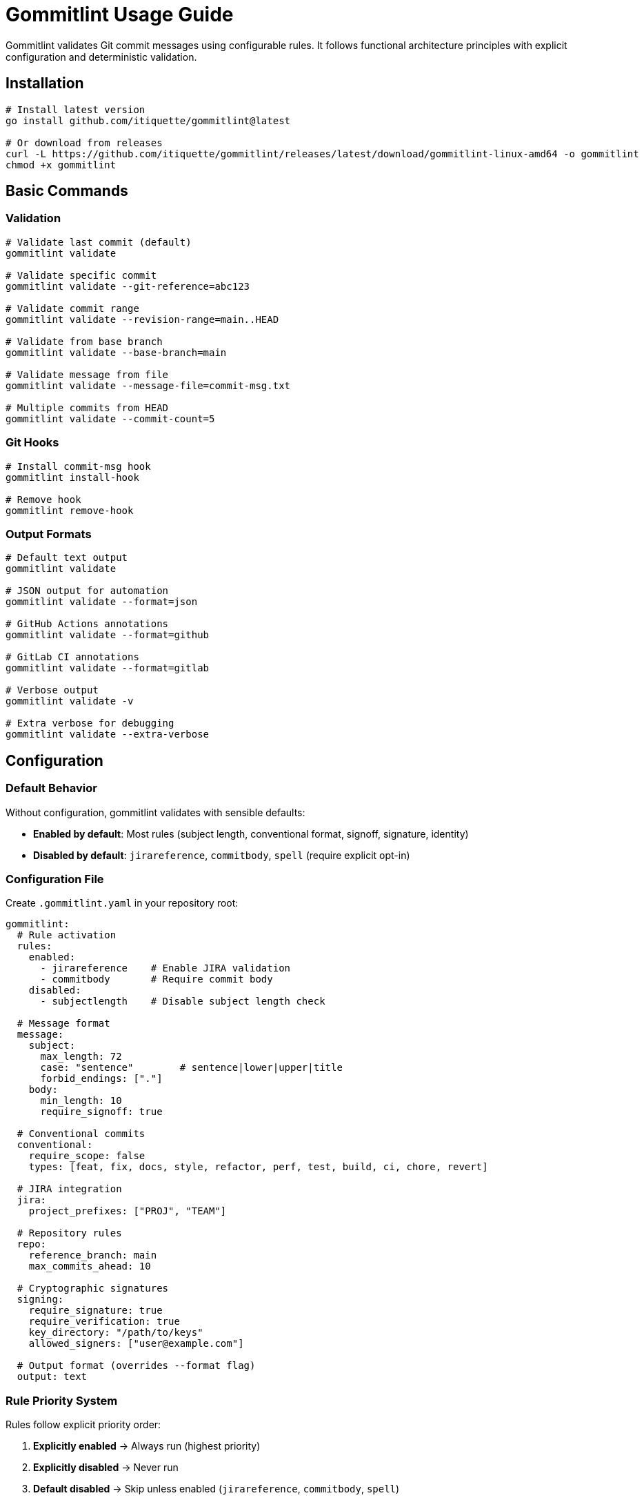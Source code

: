 // SPDX-FileCopyrightText: Josef Andersson
//
// SPDX-License-Identifier: CC0-1.0

= Gommitlint Usage Guide

Gommitlint validates Git commit messages using configurable rules. It follows functional architecture principles with explicit configuration and deterministic validation.

== Installation

[source,bash]
----
# Install latest version
go install github.com/itiquette/gommitlint@latest

# Or download from releases
curl -L https://github.com/itiquette/gommitlint/releases/latest/download/gommitlint-linux-amd64 -o gommitlint
chmod +x gommitlint
----

== Basic Commands

=== Validation
[source,bash]
----
# Validate last commit (default)
gommitlint validate

# Validate specific commit
gommitlint validate --git-reference=abc123

# Validate commit range
gommitlint validate --revision-range=main..HEAD

# Validate from base branch
gommitlint validate --base-branch=main

# Validate message from file
gommitlint validate --message-file=commit-msg.txt

# Multiple commits from HEAD
gommitlint validate --commit-count=5
----

=== Git Hooks
[source,bash]
----
# Install commit-msg hook
gommitlint install-hook

# Remove hook
gommitlint remove-hook
----

=== Output Formats
[source,bash]
----
# Default text output
gommitlint validate

# JSON output for automation
gommitlint validate --format=json

# GitHub Actions annotations
gommitlint validate --format=github

# GitLab CI annotations  
gommitlint validate --format=gitlab

# Verbose output
gommitlint validate -v

# Extra verbose for debugging
gommitlint validate --extra-verbose
----

== Configuration

=== Default Behavior
Without configuration, gommitlint validates with sensible defaults:

* **Enabled by default**: Most rules (subject length, conventional format, signoff, signature, identity)
* **Disabled by default**: `jirareference`, `commitbody`, `spell` (require explicit opt-in)

=== Configuration File
Create `.gommitlint.yaml` in your repository root:

[source,yaml]
----
gommitlint:
  # Rule activation
  rules:
    enabled:
      - jirareference    # Enable JIRA validation
      - commitbody       # Require commit body
    disabled:
      - subjectlength    # Disable subject length check

  # Message format
  message:
    subject:
      max_length: 72
      case: "sentence"        # sentence|lower|upper|title
      forbid_endings: ["."]
    body:
      min_length: 10
      require_signoff: true

  # Conventional commits
  conventional:
    require_scope: false
    types: [feat, fix, docs, style, refactor, perf, test, build, ci, chore, revert]

  # JIRA integration
  jira:
    project_prefixes: ["PROJ", "TEAM"]

  # Repository rules
  repo:
    reference_branch: main
    max_commits_ahead: 10

  # Cryptographic signatures
  signing:
    require_signature: true
    require_verification: true
    key_directory: "/path/to/keys"
    allowed_signers: ["user@example.com"]

  # Output format (overrides --format flag)
  output: text
----

=== Rule Priority System
Rules follow explicit priority order:

1. **Explicitly enabled** → Always run (highest priority)
2. **Explicitly disabled** → Never run  
3. **Default disabled** → Skip unless enabled (`jirareference`, `commitbody`, `spell`)
4. **Default enabled** → Run unless disabled (all others)

[source,yaml]
----
rules:
  enabled:
    - commitbody      # Override default-disabled
  disabled:
    - conventional    # Override default-enabled
----

== Available Rules

[cols="2,3,1", options="header"]
|===
|Rule |Description |Default

|`subjectlength`
|Subject line length validation
|✓

|`conventional`  
|Conventional commit format
|✓

|`signoff`
|Signed-off-by requirement
|✓

|`signature`
|GPG/SSH signature validation
|✓

|`identity`
|Committer identity validation
|✓

|`branchahead`
|Commits ahead count limit
|✓

|`commitbody`
|Commit body requirements
|✗

|`jirareference`
|JIRA ticket reference requirement
|✗

|`spell`
|Spell checking (requires dictionary)
|✗
|===

== Output Examples

=== Text Format (Default)
[source,text]
----
Validating commit abc123...

✓ conventional     Valid conventional commit format
✓ subjectlength    Subject is 43 characters (max: 72)
✓ signoff          Signed-off-by present
✗ commitbody       Body too short (5 chars, min: 10)

Validation failed: 1 error
----

=== JSON Format
[source,json]
----
{
  "summary": {
    "total_commits": 1,
    "passed_commits": 0,
    "failed_commits": 1,
    "all_passed": false
  },
  "commits": [{
    "commit": {
      "hash": "abc123",
      "subject": "feat: add new feature"
    },
    "rule_results": [{
      "name": "commitbody",
      "status": "failed",
      "errors": [{
        "rule": "commitbody",
        "code": "body_too_short",
        "message": "Body too short (5 chars, min: 10)"
      }]
    }],
    "passed": false
  }]
}
----

=== GitHub Actions Format
[source,text]
----
::error file=commit,line=1,title=CommitBody::Body too short (5 chars, min: 10)
----

== Exit Codes

* `0` - All validations passed
* `1` - Configuration or system error
* `2` - Validation failures found

== CI/CD Integration

=== GitHub Actions
[source,yaml]
----
name: Validate Commits
on: [pull_request]

jobs:
  validate:
    runs-on: ubuntu-latest
    steps:
    - uses: actions/checkout@v4
      with:
        fetch-depth: 0

    - name: Install gommitlint
      run: go install github.com/itiquette/gommitlint@latest

    - name: Validate commits
      run: gommitlint validate --base-branch=origin/${{ github.base_ref }} --format=github
----

=== GitLab CI
[source,yaml]
----
validate_commits:
  stage: validate
  image: golang:alpine
  before_script:
    - go install github.com/itiquette/gommitlint@latest
  script:
    - gommitlint validate --base-branch=origin/main --format=gitlab
  rules:
    - if: $CI_PIPELINE_SOURCE == "merge_request_event"
----

== Pre-commit Integration

=== Native Git Hook
[source,bash]
----
# Install hook
gommitlint install-hook

# Manual hook setup (.git/hooks/commit-msg)
#!/bin/sh
gommitlint validate --message-file="$1"
----

=== Pre-commit Framework
[source,yaml]
----
# .pre-commit-config.yaml
repos:
  - repo: local
    hooks:
      - id: gommitlint
        name: Validate commit message
        entry: gommitlint validate --git-reference=HEAD
        language: system
        stages: [commit-msg]
        always_run: true
        pass_filenames: false
----

== Troubleshooting

=== Debug Information
[source,bash]
----
# Show which rules are active
gommitlint validate -v

# Show detailed rule execution
gommitlint validate --extra-verbose

# Show specific rule help
gommitlint validate --rulehelp=conventional
----

== Configuration Examples

=== Example 1
[source,yaml]
----
gommitlint:
  message:
    subject:
      max_length: 50    # GitHub recommendation
  rules:
    enabled:
      - commitbody      # Require detailed explanations
    disabled:
      - jirareference   # No JIRA tracking
      - signature       # No required signing
----

=== Example 2
[source,yaml]
----
gommitlint:
  rules:
    enabled:
      - jirareference   # Require ticket references
      - commitbody      # Require explanations
  jira:
    project_prefixes: ["CORP", "TEAM", "PROJ"]
  signing:
    require_signature: true
    require_verification: true
    allowed_signers: ["@company.com"]
----

== Advanced Usage

=== Rule-Specific Configuration
Each rule accepts specific configuration options. See `--rulehelp=<rule>` for details.

=== Custom Validation Workflows
[source,bash]
----
# Validate only conventional commit format
gommitlint validate --extra-verbose | grep conventional

# Check specific commit without full validation
git show --format="%s" abc123 | gommitlint validate --message-file=-

# Validate commits in CI with custom output
gommitlint validate --base-branch=origin/main --format=json | jq '.summary.all_passed'
----

== Rule Details

For detailed rule documentation and configuration options:
[source,bash]
----
gommitlint validate --rulehelp=<rule_name>
----

Example rule help:
[source,bash]
----
gommitlint validate --rulehelp=conventional
gommitlint validate --rulehelp=subjectlength
gommitlint validate --rulehelp=jirareference
----